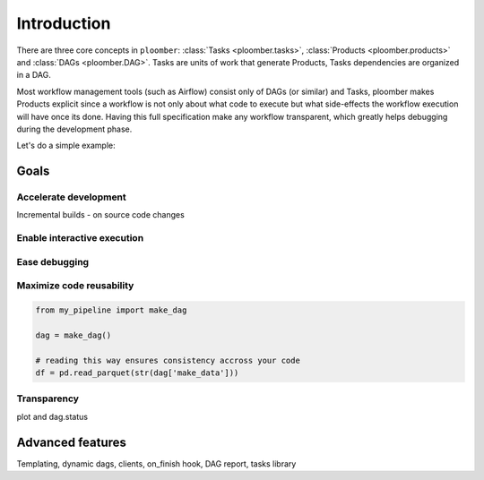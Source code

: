 Introduction
============

There are three core concepts in ``ploomber``: :class:`Tasks <ploomber.tasks>`,
:class:`Products <ploomber.products>` and :class:`DAGs <ploomber.DAG>`. Tasks
are units of work that generate Products, Tasks dependencies are organized in
a DAG.

Most workflow management tools (such as Airflow) consist only of DAGs (or
similar) and Tasks, ploomber makes Products explicit since a workflow is not
only about what code to execute but what side-effects the workflow execution
will have once its done. Having this full specification make any workflow
transparent, which greatly helps debugging during the development phase.

Let's do a simple example:

.. ipython:: python

    from ploomber import DAG
    from ploomber.products import File
    from ploomber.tasks import PythonCallable

    def _make_data(product):
        return [1, 2, 3]

    dag = DAG()

    file = File('/tmp/dataset.parquet')
    make_data = PythonCallable(_make_data, file, dag, 'make_data')

    dag.status()



Goals
-----

Accelerate development
**********************

Incremental builds - on source code changes


Enable interactive execution
****************************

.. ipython:: python

    dag['make_data']#.build()


Ease debugging
**************

.. ipython:: python

    dag['make_data'].product
    # dag['make_data'].source
    dag.status()
    # execution summary


Maximize code reusability
*************************

.. code-block:: python

    from my_pipeline import make_dag

    dag = make_dag()

    # reading this way ensures consistency accross your code
    df = pd.read_parquet(str(dag['make_data']))


Transparency
************

plot and dag.status


Advanced features
-----------------

Templating, dynamic dags, clients, on_finish hook, DAG report, tasks library

